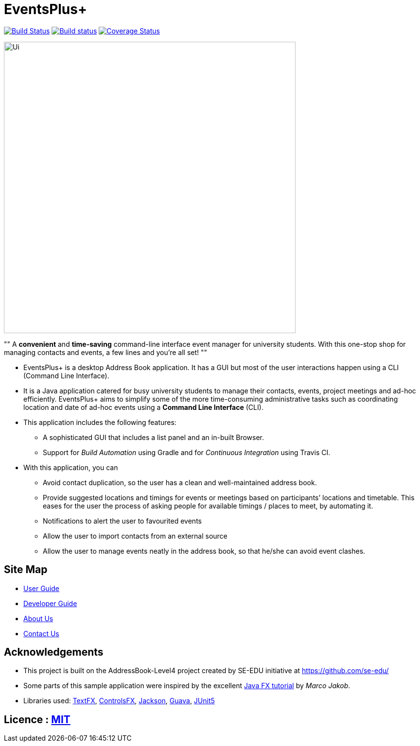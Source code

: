 = EventsPlus+
ifdef::env-github,env-browser[:relfileprefix: docs/]

https://travis-ci.org/CS2103-AY1819S1-W13-2/main[image:https://travis-ci.org/CS2103-AY1819S1-W13-2/main.svg?branch=master[Build Status]]
https://ci.appveyor.com/project/kaitingpeck/main[image:https://ci.appveyor.com/api/projects/status/5mecq596nyw31vnu?svg=true[Build status]]
https://coveralls.io/github/CS2103-AY1819S1-W13-2/main?branch=master[image:https://coveralls.io/repos/github/CS2103-AY1819S1-W13-2/main/badge.svg?branch=master[Coverage Status]]

ifdef::env-github[]
image::docs/images/Ui.png[width="600"]
endif::[]

ifndef::env-github[]
image::images/Ui.png[width="600"]
endif::[]

""
A [blue]*convenient* and [green]*time-saving* command-line interface event manager for university students. With this
one-stop shop
for managing contacts and events, a few lines and you’re all set!
""

* EventsPlus+ is a desktop Address Book application. It has a GUI but most of the user interactions happen using a CLI (Command Line Interface).
* It is a Java application catered for busy university students to manage their contacts, events, project meetings and ad-hoc
 efficiently. EventsPlus+ aims to simplify some of the more time-consuming administrative tasks such as coordinating location and date of ad-hoc events
 using a *Command Line Interface* (CLI).
* This application includes the following features:
** A sophisticated GUI that includes a list panel and an in-built Browser.
** Support for _Build Automation_ using Gradle and for _Continuous Integration_ using Travis CI.

* With this application, you can

** Avoid contact duplication, so the user has a clean and well-maintained address book.
** Provide suggested locations and timings for events or meetings based on participants’ locations and timetable. This eases for the user the process of asking people for available timings / places to meet, by automating it.
** Notifications to alert the user to favourited events
** Allow the user to import contacts from an external source
** Allow the user to manage events neatly in the address book, so that he/she can avoid event clashes.


== Site Map

* <<UserGuide#, User Guide>>
* <<DeveloperGuide#, Developer Guide>>
* <<AboutUs#, About Us>>
* <<ContactUs#, Contact Us>>

== Acknowledgements

* This project is built on the AddressBook-Level4 project created by SE-EDU initiative at https://github.com/se-edu/
* Some parts of this sample application were inspired by the excellent http://code.makery.ch/library/javafx-8-tutorial/[Java FX tutorial] by
_Marco Jakob_.
* Libraries used: https://github.com/TestFX/TestFX[TextFX], https://bitbucket.org/controlsfx/controlsfx/[ControlsFX], https://github.com/FasterXML/jackson[Jackson], https://github.com/google/guava[Guava], https://github.com/junit-team/junit5[JUnit5]

== Licence : link:LICENSE[MIT]
